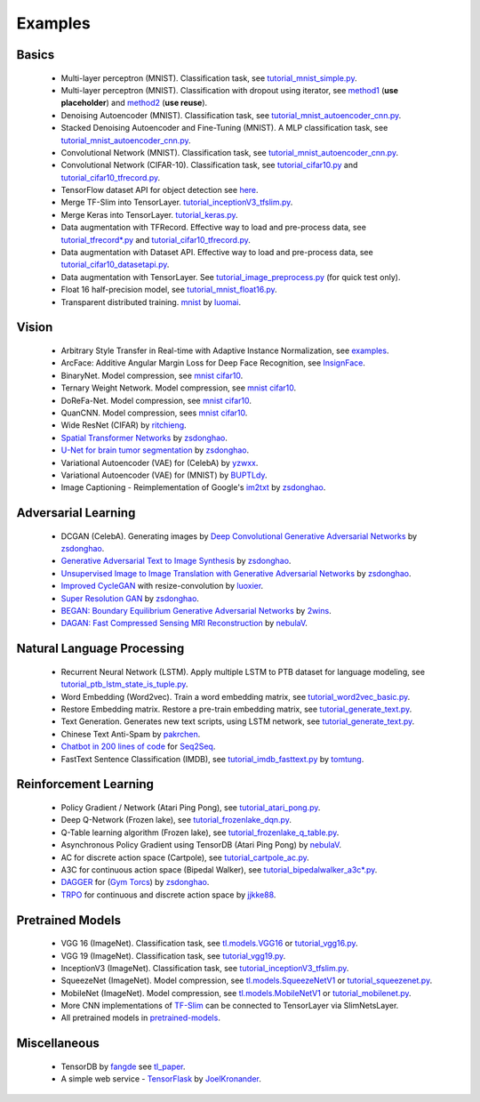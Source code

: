 .. _example:

============
Examples
============

Basics
============

 - Multi-layer perceptron (MNIST). Classification task, see `tutorial_mnist_simple.py <https://github.com/tensorlayer/tensorlayer/blob/master/examples/basic_tutorials/tutorial_mnist_simple.py>`__.
 - Multi-layer perceptron (MNIST). Classification with dropout using iterator, see `method1 <https://github.com/tensorlayer/tensorlayer/blob/master/examples/basic_tutorials/tutorial_mlp_dropout1.py>`__ (**use placeholder**) and `method2 <https://github.com/tensorlayer/tensorlayer/blob/master/examples/basic_tutorials/tutorial_mlp_dropout2.py>`__ (**use reuse**).
 - Denoising Autoencoder (MNIST). Classification task, see `tutorial_mnist_autoencoder_cnn.py <https://github.com/tensorlayer/tensorlayer/blob/master/examples/basic_tutorials/tutorial_mnist_autoencoder_cnn.py>`__.
 - Stacked Denoising Autoencoder and Fine-Tuning (MNIST). A MLP classification task, see `tutorial_mnist_autoencoder_cnn.py <https://github.com/tensorlayer/tensorlayer/blob/master/examples/basic_tutorials/tutorial_mnist_autoencoder_cnn.py>`__.
 - Convolutional Network (MNIST). Classification task, see `tutorial_mnist_autoencoder_cnn.py <https://github.com/tensorlayer/tensorlayer/blob/master/examples/basic_tutorials/tutorial_mnist_autoencoder_cnn.py>`__.
 - Convolutional Network (CIFAR-10). Classification task, see `tutorial_cifar10.py <https://github.com/tensorlayer/tensorlayer/blob/master/examples/basic_tutorials/tutorial_cifar10.py>`_ and `tutorial_cifar10_tfrecord.py <https://github.com/tensorlayer/tensorlayer/blob/master/examples/basic_tutorials/tutorial_cifar10_tfrecord.py>`__.
 - TensorFlow dataset API for object detection see `here <https://github.com/tensorlayer/tensorlayer/blob/master/examples/data_process/tutorial_tf_dataset_voc.py>`__.
 - Merge TF-Slim into TensorLayer. `tutorial_inceptionV3_tfslim.py <https://github.com/tensorlayer/tensorlayer/blob/master/examples/pretrained_cnn/tutorial_inceptionV3_tfslim.py>`__.
 - Merge Keras into TensorLayer. `tutorial_keras.py <https://github.com/tensorlayer/tensorlayer/blob/master/examples/keras_tfslim/tutorial_keras.py>`__.
 - Data augmentation with TFRecord. Effective way to load and pre-process data, see `tutorial_tfrecord*.py <https://github.com/tensorlayer/tensorlayer/tree/master/examples/data_process>`__ and `tutorial_cifar10_tfrecord.py <https://github.com/tensorlayer/tensorlayer/blob/master/examples/basic_tutorials/tutorial_cifar10_tfrecord.py>`__.
 - Data augmentation with Dataset API. Effective way to load and pre-process data, see `tutorial_cifar10_datasetapi.py <https://github.com/tensorlayer/tensorlayer/blob/master/examples/basic_tutorials/tutorial_cifar10_datasetapi.py>`__.
 - Data augmentation with TensorLayer. See `tutorial_image_preprocess.py <https://github.com/tensorlayer/tensorlayer/blob/master/examples/tutorial_image_preprocess.py>`__ (for quick test only).
 - Float 16 half-precision model, see `tutorial_mnist_float16.py <https://github.com/tensorlayer/tensorlayer/blob/master/examples/basic_tutorials/tutorial_mnist_float16.py>`__.
 - Transparent distributed training. `mnist <https://github.com/tensorlayer/tensorlayer/blob/master/examples/distributed_training/tutorial_mnist_distributed_trainer.py>`__ by `luomai <https://github.com/luomai>`__.

Vision
==================

 - Arbitrary Style Transfer in Real-time with Adaptive Instance Normalization, see `examples <https://github.com/tensorlayer/tensorlayer/tree/master/applications/adaptive_style_transfer>`__.
 - ArcFace: Additive Angular Margin Loss for Deep Face Recognition, see `InsignFace <https://github.com/auroua/InsightFace_TF>`__.
 - BinaryNet. Model compression, see `mnist <https://github.com/tensorlayer/tensorlayer/blob/master/examples/quantized_net/tutorial_binarynet_mnist_cnn.py>`__ `cifar10 <https://github.com/tensorlayer/tensorlayer/blob/master/examples/quantized_net/tutorial_binarynet_cifar10_tfrecord.py>`__.
 - Ternary Weight Network. Model compression, see `mnist <https://github.com/tensorlayer/tensorlayer/blob/master/examples/quantized_net/tutorial_ternaryweight_mnist_cnn.py>`__ `cifar10 <https://github.com/tensorlayer/tensorlayer/blob/master/examples/quantized_net/tutorial_ternaryweight_cifar10_tfrecord.py>`__.
 - DoReFa-Net. Model compression, see `mnist <https://github.com/tensorlayer/tensorlayer/blob/master/examples/quantized_net/tutorial_dorefanet_mnist_cnn.py>`__ `cifar10 <https://github.com/tensorlayer/tensorlayer/blob/master/examples/quantized_net/tutorial_dorefanet_cifar10_tfrecord.py>`__.
 - QuanCNN. Model compression, sees `mnist <https://github.com/XJTUI-AIR-FALCON/tensorlayer/blob/master/examples/quantized_net/tutorial_quanconv_mnist.py>`__ `cifar10 <https://github.com/XJTUI-AIR-FALCON/tensorlayer/blob/master/examples/quantized_net/tutorial_quanconv_cifar10.py>`__.
 - Wide ResNet (CIFAR) by `ritchieng <https://github.com/ritchieng/wideresnet-tensorlayer>`__.
 - `Spatial Transformer Networks <https://arxiv.org/abs/1506.02025>`__ by `zsdonghao <https://github.com/zsdonghao/Spatial-Transformer-Nets>`__.
 - `U-Net for brain tumor segmentation <https://github.com/zsdonghao/u-net-brain-tumor>`__ by `zsdonghao <https://github.com/zsdonghao/u-net-brain-tumor>`__.
 - Variational Autoencoder (VAE) for (CelebA) by `yzwxx <https://github.com/yzwxx/vae-celebA>`__.
 - Variational Autoencoder (VAE) for (MNIST) by `BUPTLdy <https://github.com/BUPTLdy/tl-vae>`__.
 - Image Captioning - Reimplementation of Google's `im2txt <https://github.com/tensorflow/models/tree/master/research/im2txt>`__ by `zsdonghao <https://github.com/zsdonghao/Image-Captioning>`__.

Adversarial Learning
========================
 - DCGAN (CelebA). Generating images by `Deep Convolutional Generative Adversarial Networks <http://arxiv.org/abs/1511.06434>`__ by `zsdonghao <https://github.com/tensorlayer/dcgan>`__.
 - `Generative Adversarial Text to Image Synthesis <https://github.com/zsdonghao/text-to-image>`__ by `zsdonghao <https://github.com/zsdonghao/text-to-image>`__.
 - `Unsupervised Image to Image Translation with Generative Adversarial Networks <https://github.com/zsdonghao/Unsup-Im2Im>`__ by `zsdonghao <https://github.com/zsdonghao/Unsup-Im2Im>`__.
 - `Improved CycleGAN <https://github.com/luoxier/CycleGAN_Tensorlayer>`__ with resize-convolution by `luoxier <https://github.com/luoxier/CycleGAN_Tensorlayer>`__.
 - `Super Resolution GAN <https://arxiv.org/abs/1609.04802>`__ by `zsdonghao <https://github.com/tensorlayer/SRGAN>`__.
 - `BEGAN: Boundary Equilibrium Generative Adversarial Networks <http://arxiv.org/abs/1703.10717>`__ by `2wins <https://github.com/2wins/BEGAN-tensorlayer>`__.
 - `DAGAN: Fast Compressed Sensing MRI Reconstruction <https://github.com/nebulaV/DAGAN>`__ by `nebulaV <https://github.com/nebulaV/DAGAN>`__.

Natural Language Processing
==============================

 - Recurrent Neural Network (LSTM). Apply multiple LSTM to PTB dataset for language modeling, see `tutorial_ptb_lstm_state_is_tuple.py <https://github.com/tensorlayer/tensorlayer/blob/master/examples/text_ptb/tutorial_ptb_lstm_state_is_tuple.py>`__.
 - Word Embedding (Word2vec). Train a word embedding matrix, see `tutorial_word2vec_basic.py <https://github.com/tensorlayer/tensorlayer/blob/master/examples/text_word_embedding/tutorial\_word2vec_basic.py>`__.
 - Restore Embedding matrix. Restore a pre-train embedding matrix, see `tutorial_generate_text.py <https://github.com/tensorlayer/tensorlayer/blob/master/examples/text_generation/tutorial_generate_text.py>`__.
 - Text Generation. Generates new text scripts, using LSTM network, see `tutorial_generate_text.py <https://github.com/tensorlayer/tensorlayer/blob/master/examples/text_generation/tutorial_generate_text.py>`__.
 - Chinese Text Anti-Spam by `pakrchen <https://github.com/pakrchen/text-antispam>`__.
 - `Chatbot in 200 lines of code <https://github.com/tensorlayer/seq2seq-chatbot>`__ for `Seq2Seq <http://tensorlayer.readthedocs.io/en/latest/modules/layers.html#simple-seq2seq>`__.
 - FastText Sentence Classification (IMDB), see `tutorial_imdb_fasttext.py <https://github.com/tensorlayer/tensorlayer/blob/master/examples/text_classification/tutorial_imdb_fasttext.py>`__ by `tomtung <https://github.com/tomtung>`__.

Reinforcement Learning
==============================

 - Policy Gradient / Network (Atari Ping Pong), see `tutorial_atari_pong.py <https://github.com/tensorlayer/tensorlayer/blob/master/examples/reinforcement_learning/tutorial_atari_pong.py>`__.
 - Deep Q-Network (Frozen lake), see `tutorial_frozenlake_dqn.py <https://github.com/tensorlayer/tensorlayer/blob/master/examples/reinforcement_learning/tutorial_frozenlake_dqn.py>`__.
 - Q-Table learning algorithm (Frozen lake), see `tutorial_frozenlake_q_table.py <https://github.com/tensorlayer/tensorlayer/blob/master/examples/reinforcement_learning/tutorial_frozenlake_q_table.py>`__.
 - Asynchronous Policy Gradient using TensorDB (Atari Ping Pong) by `nebulaV <https://github.com/akaraspt/tl_paper>`__.
 - AC for discrete action space (Cartpole), see `tutorial_cartpole_ac.py <https://github.com/tensorlayer/tensorlayer/blob/master/examples/reinforcement_learning/tutorial_cartpole_ac.py>`__.
 - A3C for continuous action space (Bipedal Walker), see `tutorial_bipedalwalker_a3c*.py <https://github.com/tensorlayer/tensorlayer/blob/master/examples/reinforcement_learning/tutorial_bipedalwalker_a3c_continuous_action.py>`__.
 - `DAGGER <https://www.cs.cmu.edu/%7Esross1/publications/Ross-AIStats11-NoRegret.pdf>`__ for (`Gym Torcs <https://github.com/ugo-nama-kun/gym_torcs>`__) by `zsdonghao <https://github.com/zsdonghao/Imitation-Learning-Dagger-Torcs>`__.
 - `TRPO <https://arxiv.org/abs/1502.05477>`__ for continuous and discrete action space by `jjkke88 <https://github.com/jjkke88/RL_toolbox>`__.

Pretrained Models
==================

 - VGG 16 (ImageNet). Classification task, see `tl.models.VGG16 <https://github.com/tensorlayer/tensorlayer/blob/master/examples/pretrained_cnn/tutorial_models_vgg16.py>`__ or `tutorial_vgg16.py <https://github.com/tensorlayer/tensorlayer/blob/master/examples/pretrained_cnn/tutorial_vgg16.py>`__.
 - VGG 19 (ImageNet). Classification task, see `tutorial_vgg19.py <https://github.com/tensorlayer/tensorlayer/blob/master/examples/pretrained_cnn/tutorial_vgg19.py>`__.
 - InceptionV3 (ImageNet). Classification task, see `tutorial_inceptionV3_tfslim.py <https://github.com/tensorlayer/tensorlayer/blob/master/examples/pretrained_cnn/tutorial_inceptionV3_tfslim.py>`__.
 - SqueezeNet (ImageNet). Model compression, see `tl.models.SqueezeNetV1 <https://github.com/tensorlayer/tensorlayer/blob/master/examples/pretrained_cnn/tutorial_models_squeezenetv1.py>`__ or `tutorial_squeezenet.py <https://github.com/tensorlayer/tensorlayer/blob/master/examples/pretrained_cnn/tutorial_squeezenet.py>`__.
 - MobileNet (ImageNet). Model compression, see `tl.models.MobileNetV1 <https://github.com/tensorlayer/tensorlayer/blob/master/examples/pretrained_cnn/tutorial_models_mobilenetv1.py>`__ or `tutorial_mobilenet.py <https://github.com/tensorlayer/tensorlayer/blob/master/examples/pretrained_cnn/tutorial_mobilenet.py>`__.
 - More CNN implementations of `TF-Slim <https://github.com/tensorflow/models/tree/master/research/slim>`__ can be connected to TensorLayer via SlimNetsLayer.
 - All pretrained models in `pretrained-models <https://github.com/tensorlayer/pretrained-models>`__.

Miscellaneous
=================

 - TensorDB by `fangde <https://github.com/fangde>`__ see `tl_paper <https://github.com/akaraspt/tl_paper>`__.
 - A simple web service - `TensorFlask <https://github.com/JoelKronander/TensorFlask>`__ by `JoelKronander <https://github.com/JoelKronander>`__.

..
  Applications
  =============

  There are some good applications implemented by TensorLayer.
  You may able to find some useful examples for your project.
  If you want to share your application, please contact tensorlayer@gmail.com.

  1D CNN + LSTM for Biosignal
  ---------------------------------

  Author : `Akara Supratak <https://akaraspt.github.io>`__

  Introduction
  ^^^^^^^^^^^^

  Implementation
  ^^^^^^^^^^^^^^

  Citation
  ^^^^^^^^





.. _GitHub: https://github.com/tensorlayer/tensorlayer
.. _Deeplearning Tutorial: http://deeplearning.stanford.edu/tutorial/
.. _Convolutional Neural Networks for Visual Recognition: http://cs231n.github.io/
.. _Neural Networks and Deep Learning: http://neuralnetworksanddeeplearning.com/
.. _TensorFlow tutorial: https://www.tensorflow.org/versions/r0.9/tutorials/index.html
.. _Understand Deep Reinforcement Learning: http://karpathy.github.io/2016/05/31/rl/
.. _Understand Recurrent Neural Network: http://karpathy.github.io/2015/05/21/rnn-effectiveness/
.. _Understand LSTM Network: http://colah.github.io/posts/2015-08-Understanding-LSTMs/
.. _Word Representations: http://colah.github.io/posts/2014-07-NLP-RNNs-Representations/
